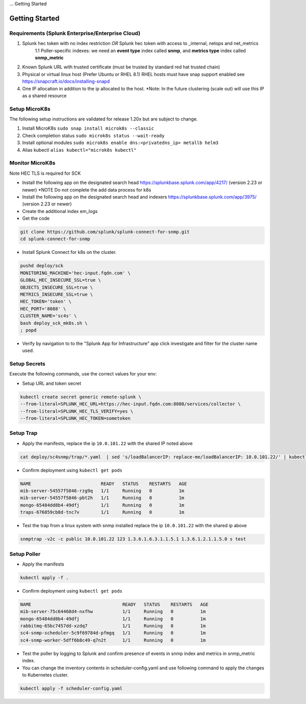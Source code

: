 ... Getting Started

Getting Started
===================================================

Requirements (Splunk Enterprise/Enterprise Cloud)
---------------------------------------------------

1. Splunk hec token with no index restriction *OR* Splunk hec token with access to _internal, netops and net_metrics
    1.1 Poller-specific indexes: we need an **event type** index called **snmp**, and **metrics type** index called **snmp_metric**
2. Known Splunk URL with trusted certificate (must be trusted by standard red hat trusted chain)
3. Physical or virtual linux host (Prefer Ubuntu or RHEL 8.1) RHEL hosts must have snap support enabled see https://snapcraft.io/docs/installing-snapd
4. One IP allocation in addition to the ip allocated to the host. *Note: In the future clustering (scale out) will use this IP as a shared resource

Setup MicroK8s
---------------------------------------------------

The following setup instructions are validated for release 1.20x but are subject to change.

1. Install MicroK8s ``sudo snap install microk8s --classic``
2. Check completion status ``sudo microk8s status --wait-ready``
3. Install optional modules ``sudo microk8s enable dns:<privatedns_ip> metallb helm3``
4. Alias kubectl ``alias kubectl="microk8s kubectl"``

Monitor MicroK8s
---------------------------------------------------

Note HEC TLS is required for SCK

* Install the following app on the designated search head https://splunkbase.splunk.com/app/4217/ (version 2.23 or newer) *NOTE Do not complete the add data process for k8s
* Install the following app on the designated search head  and indexers https://splunkbase.splunk.com/app/3975/ (version 2.23 or newer)
* Create the additional index em_logs
* Get the code

.. code-block:: bash

   git clone https://github.com/splunk/splunk-connect-for-snmp.git
   cd splunk-connect-for-snmp

* Install Splunk Connect for k8s on the cluster. 

.. code-block:: bash

    pushd deploy/sck
    MONITORING_MACHINE='hec-input.fqdn.com' \
    GLOBAL_HEC_INSECURE_SSL=true \
    OBJECTS_INSECURE_SSL=true \
    METRICS_INSECURE_SSL=true \
    HEC_TOKEN='token' \
    HEC_PORT='8088' \
    CLUSTER_NAME='sc4s' \
    bash deploy_sck_mk8s.sh \
    ; popd

* Verify by navigation to to the "Splunk App for Infrastructure" app click investigate and filter for the cluster name used.

Setup Secrets
---------------------------------------------------

Execute the following commands, use the correct values for your env:

* Setup URL and token secret

.. code-block:: bash

   kubectl create secret generic remote-splunk \
   --from-literal=SPLUNK_HEC_URL=https://hec-input.fqdn.com:8088/services/collector \
   --from-literal=SPLUNK_HEC_TLS_VERIFY=yes \
   --from-literal=SPLUNK_HEC_TOKEN=sometoken
   

Setup Trap
---------------------------------------------------
* Apply the manifests, replace the ip ``10.0.101.22`` with the shared IP noted above

.. code-block:: bash

    cat deploy/sc4snmp/trap/*.yaml  | sed 's/loadBalancerIP: replace-me/loadBalancerIP: 10.0.101.22/' | kubectl apply -f -

* Confirm deployment using ``kubectl get pods``

.. code-block:: bash

    NAME                          READY   STATUS    RESTARTS   AGE
    mib-server-54557f5846-rzg9q   1/1     Running   0          1m
    mib-server-54557f5846-pbt2h   1/1     Running   0          1m
    mongo-65484dd8b4-49dfj        1/1     Running   0          1m
    traps-676859cb8d-tnc7v        1/1     Running   0          1m

* Test the trap from a linux system with snmp installed replace the ip ``10.0.101.22`` with the shared ip above

.. code-block:: bash

    snmptrap -v2c -c public 10.0.101.22 123 1.3.6.1.6.3.1.1.5.1 1.3.6.1.2.1.1.5.0 s test

Setup Poller
---------------------------------------------------

* Apply the manifests

.. code-block:: bash

    kubectl apply -f .

* Confirm deployment using ``kubectl get pods``

.. code-block:: bash

    NAME                                  READY   STATUS    RESTARTS   AGE
    mib-server-75c64468d4-nxfhw           1/1     Running   0          1m
    mongo-65484dd8b4-49dfj                1/1     Running   0          1m
    rabbitmq-65bc7457dd-xzdq7             1/1     Running   0          1m
    sc4-snmp-scheduler-5c9f69784d-pfmgq   1/1     Running   0          1m
    sc4-snmp-worker-5dff6b8c49-q7n2t      1/1     Running   0          1m

* Test the poller by logging to Splunk and confirm presence of events in snmp index and metrics in snmp_metric index.

* You can change the inventory contents in scheduler-config.yaml and use following command to apply the changes to Kubernetes cluster.

.. code-block:: bash

    kubectl apply -f scheduler-config.yaml
